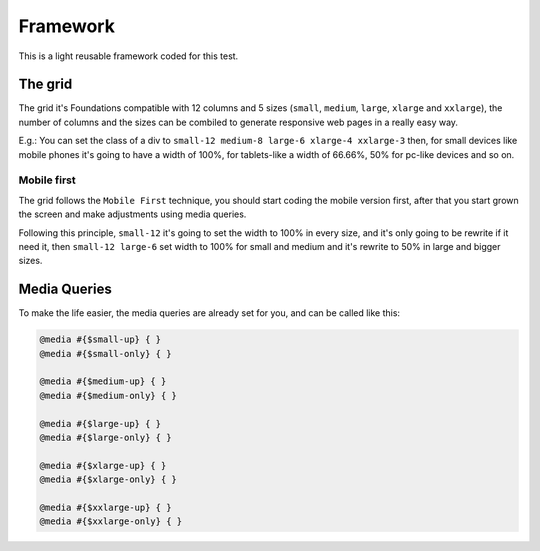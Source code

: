 ########################
Framework
########################

This is a light reusable framework coded for this test.

============
The grid
============

The grid it's Foundations compatible with 12 columns and 5 sizes (``small``, ``medium``, ``large``, ``xlarge`` and ``xxlarge``), the number of columns and the sizes can be combiled to generate responsive web pages in a really easy way.

E.g.: You can set the class of a div to ``small-12 medium-8 large-6 xlarge-4 xxlarge-3`` then, for small devices like mobile phones it's going to have a width of 100%, for tablets-like a width of 66.66%, 50% for pc-like devices and so on. 

-------------
Mobile first
-------------

The grid follows the ``Mobile First`` technique, you should start coding the mobile version first, after that you start grown the screen and make adjustments using media queries.

Following this principle, ``small-12`` it's going to set the width to 100% in every size, and it's only going to be rewrite if it need it, then ``small-12 large-6`` set width to 100% for small and medium and it's rewrite to 50% in large and bigger sizes.

=============
Media Queries
=============

To make the life easier, the media queries are already set for you, and can be called like this:

.. code-block:: python

   @media #{$small-up} { }
   @media #{$small-only} { }

   @media #{$medium-up} { }
   @media #{$medium-only} { }

   @media #{$large-up} { }
   @media #{$large-only} { }

   @media #{$xlarge-up} { }
   @media #{$xlarge-only} { }

   @media #{$xxlarge-up} { }
   @media #{$xxlarge-only} { }